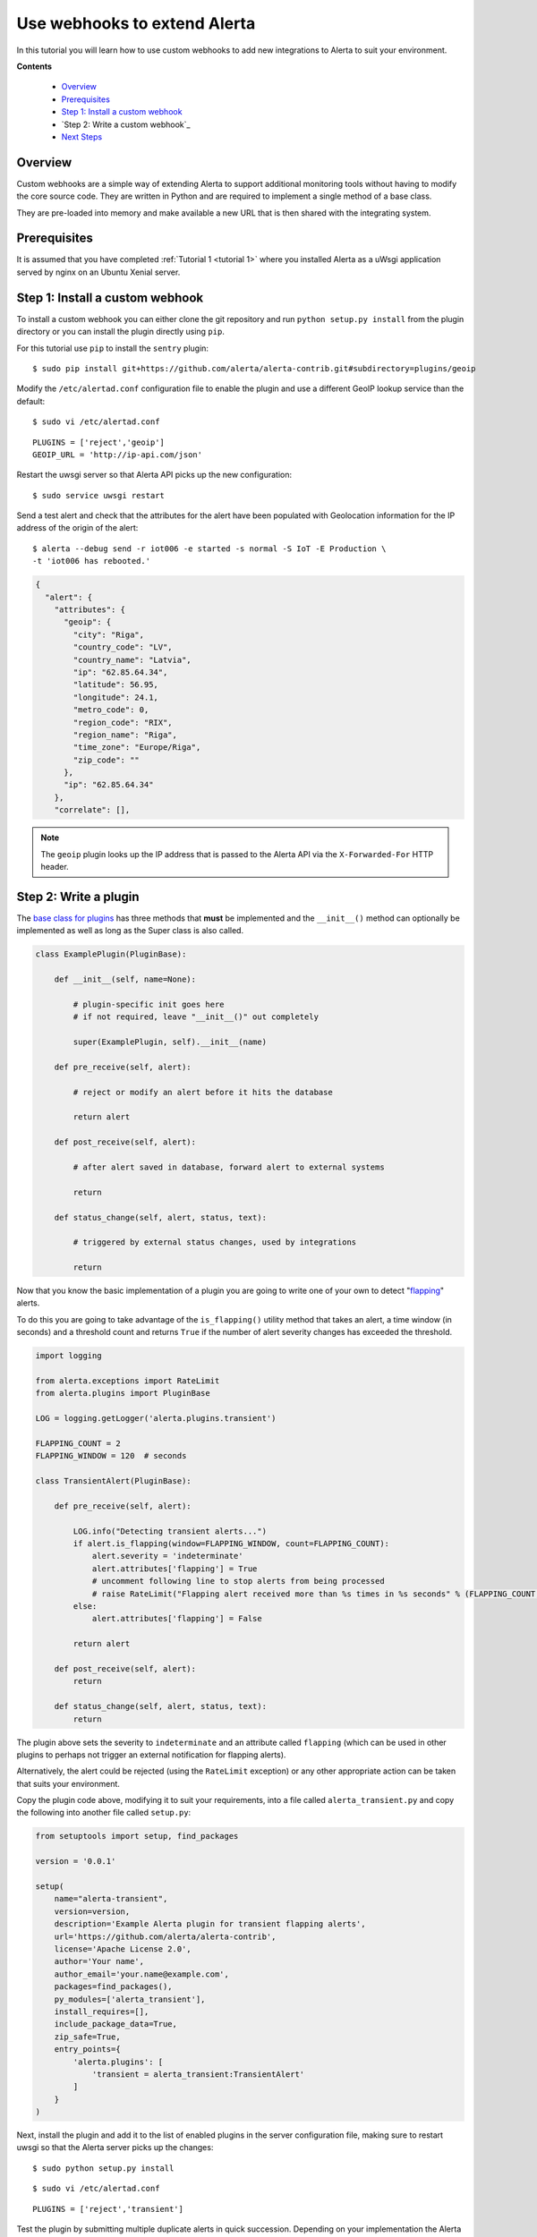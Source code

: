 .. _tutorial 8:

Use webhooks to extend Alerta
=============================

In this tutorial you will learn how to use custom webhooks to add
new integrations to Alerta to suit your environment.

**Contents**

  * Overview_
  * Prerequisites_
  * `Step 1: Install a custom webhook`_
  * `Step 2: Write a custom webhook`_
  * `Next Steps`_

Overview
--------

Custom webhooks are a simple way of extending Alerta to support
additional monitoring tools without having to modify the core
source code. They are written in Python and are required to
implement a single method of a base class.

They are pre-loaded into memory and make available a new URL that
is then shared with the integrating system.

Prerequisites
-------------

It is assumed that you have completed :ref:`Tutorial 1 <tutorial 1>`
where you installed Alerta as a uWsgi application served by nginx
on an Ubuntu Xenial server.

Step 1: Install a custom webhook
--------------------------------

To install a custom webhook you can either clone the git repository and
run ``python setup.py install`` from the plugin directory or you
can install the plugin directly using ``pip``.

For this tutorial use ``pip`` to install the ``sentry`` plugin::

    $ sudo pip install git+https://github.com/alerta/alerta-contrib.git#subdirectory=plugins/geoip

Modify the ``/etc/alertad.conf`` configuration file to enable the plugin
and use a different GeoIP lookup service than the default::

    $ sudo vi /etc/alertad.conf

::

    PLUGINS = ['reject','geoip']
    GEOIP_URL = 'http://ip-api.com/json'

Restart the uwsgi server so that Alerta API picks up the new configuration::

    $ sudo service uwsgi restart

Send a test alert and check that the attributes for the alert have been
populated with Geolocation information for the IP address of the
origin of the alert::

    $ alerta --debug send -r iot006 -e started -s normal -S IoT -E Production \
    -t 'iot006 has rebooted.'

.. code-block:: json

    {
      "alert": {
        "attributes": {
          "geoip": {
            "city": "Riga",
            "country_code": "LV",
            "country_name": "Latvia",
            "ip": "62.85.64.34",
            "latitude": 56.95,
            "longitude": 24.1,
            "metro_code": 0,
            "region_code": "RIX",
            "region_name": "Riga",
            "time_zone": "Europe/Riga",
            "zip_code": ""
          },
          "ip": "62.85.64.34"
        },
        "correlate": [],

.. note::

    The ``geoip`` plugin looks up the IP address that is passed to the
    Alerta API via the ``X-Forwarded-For`` HTTP header.

Step 2: Write a plugin
----------------------

The `base class for plugins`_ has three methods that **must** be implemented
and the ``__init__()`` method can optionally be implemented as well as long
as the Super class is also called.

.. _base class for plugins: http://docs.openstack.org/developer/stevedore/tutorial/creating_plugins.html#a-plugin-base-class

.. code-block:: python

    class ExamplePlugin(PluginBase):

        def __init__(self, name=None):

            # plugin-specific init goes here
            # if not required, leave "__init__()" out completely

            super(ExamplePlugin, self).__init__(name)

        def pre_receive(self, alert):

            # reject or modify an alert before it hits the database

            return alert

        def post_receive(self, alert):

            # after alert saved in database, forward alert to external systems

            return

        def status_change(self, alert, status, text):

            # triggered by external status changes, used by integrations

            return

Now that you know the basic implementation of a plugin you are going
to write one of your own to detect "flapping_" alerts.

.. _flapping: https://assets.nagios.com/downloads/nagioscore/docs/nagioscore/3/en/flapping.html

To do this you are going to take advantage of the ``is_flapping()`` utility
method that takes an alert, a time window (in seconds) and a threshold
count and returns ``True`` if the number of alert severity changes
has exceeded the threshold.

.. code-block:: python

    import logging

    from alerta.exceptions import RateLimit
    from alerta.plugins import PluginBase

    LOG = logging.getLogger('alerta.plugins.transient')

    FLAPPING_COUNT = 2
    FLAPPING_WINDOW = 120  # seconds

    class TransientAlert(PluginBase):

        def pre_receive(self, alert):

            LOG.info("Detecting transient alerts...")
            if alert.is_flapping(window=FLAPPING_WINDOW, count=FLAPPING_COUNT):
                alert.severity = 'indeterminate'
                alert.attributes['flapping'] = True
                # uncomment following line to stop alerts from being processed
                # raise RateLimit("Flapping alert received more than %s times in %s seconds" % (FLAPPING_COUNT, FLAPPING_WINDOW))
            else:
                alert.attributes['flapping'] = False

            return alert

        def post_receive(self, alert):
            return

        def status_change(self, alert, status, text):
            return

The plugin above sets the severity to ``indeterminate`` and an attribute
called ``flapping`` (which can be used in other plugins to perhaps not
trigger an external notification for flapping alerts).

Alternatively, the alert could be rejected (using the ``RateLimit``
exception) or any other appropriate action can be taken that suits
your environment.

Copy the plugin code above, modifying it to suit your requirements, into
a file called ``alerta_transient.py`` and copy the following into another
file called ``setup.py``:

.. code-block:: python

    from setuptools import setup, find_packages

    version = '0.0.1'

    setup(
        name="alerta-transient",
        version=version,
        description='Example Alerta plugin for transient flapping alerts',
        url='https://github.com/alerta/alerta-contrib',
        license='Apache License 2.0',
        author='Your name',
        author_email='your.name@example.com',
        packages=find_packages(),
        py_modules=['alerta_transient'],
        install_requires=[],
        include_package_data=True,
        zip_safe=True,
        entry_points={
            'alerta.plugins': [
                'transient = alerta_transient:TransientAlert'
            ]
        }
    )

Next, install the plugin and add it to the list of enabled
plugins in the server configuration file, making sure to restart
uwsgi so that the Alerta server picks up the changes::

    $ sudo python setup.py install

::

    $ sudo vi /etc/alertad.conf

::

    PLUGINS = ['reject','transient']

Test the plugin by submitting multiple duplicate alerts in quick
succession. Depending on your implementation the Alerta server may
respond with a ``429 Rate Limited`` or update the alert with a
``flapping=True`` attribute.

Step 3: Route alerts to plugins
-------------------------------

By default, plugins are executed in the order in which they are
listed in the ``PLUGINS`` setting and all plugins are executed for
every alert.

In this step you are going to modify the default behaviour of plugins
by using a "routing" plugin to dynamically change which plugins
are run for an alert and in which order.

The most basic routing plugin is one that simply implements what is
the current behaviour. That is, it returns a list of the enabled
and loaded plugin entry points (not plugin names) of all the configured
plugins in the order they are listed.

.. code-block:: python

    def rules(alert, plugins):

        print(plugins)
        return plugins.values()

Copy the routing plugin code above into a file called ``routing.py``
and copy the following into a file called ``setup.py``:

.. code-block:: python

    from setuptools import setup, find_packages

    version = '0.0.1'

    setup(
        name="alerta-routing",
        version=version,
        description='Alerta routing rules for plugins',
        url='https://github.com/alerta/alerta-contrib',
        license='Apache License 2.0',
        author='Your name',
        author_email='your.name@example.com',
        packages=find_packages(),
        py_modules=['routing'],
        install_requires=[],
        include_package_data=True,
        zip_safe=True,
        entry_points={
            'alerta.routing': [
              'rules = routing:rules'
            ]
        }
    )

Next, install the routing plugin. There is no need to add it
to the ``alertad.conf`` file as it will be auto-detected. Do
not forget to restart uwsgi so that Alerta server picks up
the change though::

    $ sudo python setup.py install

Test the routing plugin by submitting an alert and the routing plugin
should print to stdout the order in which the plugins will be
executed. As a test, change the order of the listed ``PLUGINS``
in the ``alertad.conf`` file and confirm this is reflected in
the printed output.

Now that you have created a basic routing plugin the following
routing plugin simply demonstrates how to determine
which plugins should be executed for an alert at runtime. The
code below shows what to return if no plugins are wanted to be
executed, a subset of plugins should be executed, or all
configured plugins should be executed.

.. code-block:: python

    def rules(alert, plugins):

        if alert.text=='no plugins':
            return []
        elif alert.text=='reject only':
            return [plugins['reject']]
        elif alert.text=='all plugins':
            return plugins.values()

A more useful plugin would be one that doesn't call an external
notification like Slack_ unless an alert has been received at least
three times.

.. _Slack: https://github.com/alerta/alerta-contrib/tree/master/plugins/slack

.. code-block:: python

    def rules(alert, plugins):

        if alert.duplicate_count > 2:
            return [plugins['slack']]
        else:
            return []

The following routing plugin expands on the above but this time it
sends ``critical`` and ``major`` alerts to PagerDuty_ as well.

.. _PagerDuty: https://github.com/alerta/alerta-contrib/tree/master/plugins/pagerduty

.. code-block:: python

    def rules(alert, plugins):

        if alert.duplicate_count <= 2:
            return []
        elif alert.severity in ['critical', 'major']:
            return [plugins['slack'], plugins['pagerduty']]
        else:
            return [plugins['slack']]

Hopefully there are enough examples here to get you started developing
your own plugins. There are plenty of `contributed plugins`_ to refer to
and you are welcome to submit your plugins to the contrib repo for use
by the wider community.

.. _contributed plugins: https://github.com/alerta/alerta-contrib

Next Steps
----------

After you deploy your Alerta server, you might want to try some of
the following tutorials:

  * :ref:`Use alert timeouts to expire stale alerts <tutorial 2>`
  * Configure a plugin to notify a Slack Channel
  * Send alerts to the Alerta API using the command-line tool
  * Create filtered alert views for different customers
